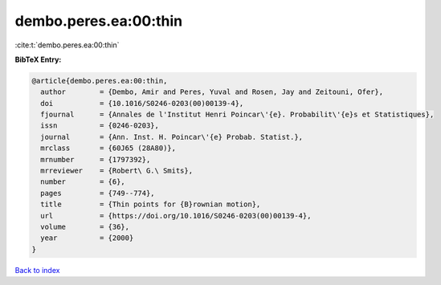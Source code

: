 dembo.peres.ea:00:thin
======================

:cite:t:`dembo.peres.ea:00:thin`

**BibTeX Entry:**

.. code-block:: bibtex

   @article{dembo.peres.ea:00:thin,
     author        = {Dembo, Amir and Peres, Yuval and Rosen, Jay and Zeitouni, Ofer},
     doi           = {10.1016/S0246-0203(00)00139-4},
     fjournal      = {Annales de l'Institut Henri Poincar\'{e}. Probabilit\'{e}s et Statistiques},
     issn          = {0246-0203},
     journal       = {Ann. Inst. H. Poincar\'{e} Probab. Statist.},
     mrclass       = {60J65 (28A80)},
     mrnumber      = {1797392},
     mrreviewer    = {Robert\ G.\ Smits},
     number        = {6},
     pages         = {749--774},
     title         = {Thin points for {B}rownian motion},
     url           = {https://doi.org/10.1016/S0246-0203(00)00139-4},
     volume        = {36},
     year          = {2000}
   }

`Back to index <../By-Cite-Keys.html>`_
